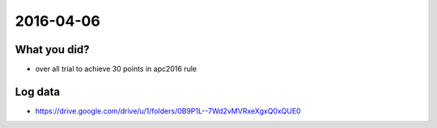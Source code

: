 2016-04-06
==========


What you did?
-------------

- over all trial to achieve 30 points in apc2016 rule


Log data
--------

- https://drive.google.com/drive/u/1/folders/0B9P1L--7Wd2vMVRxeXgxQ0xQUE0
